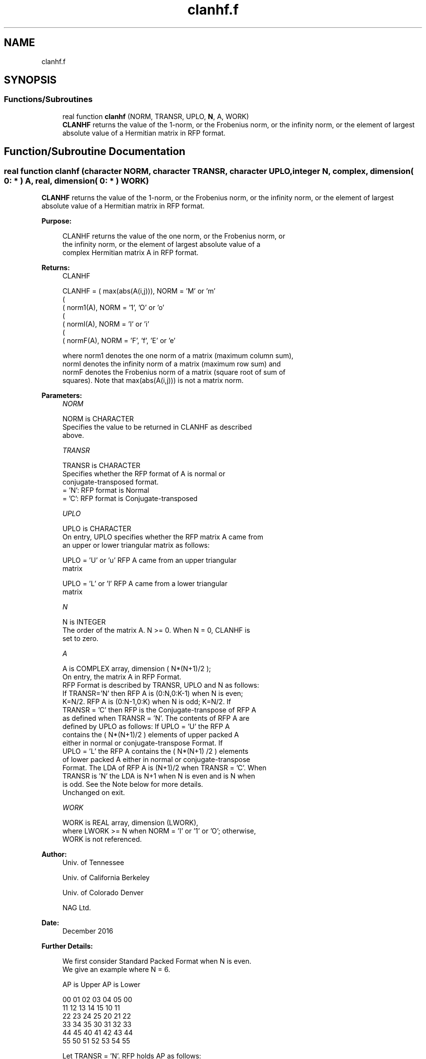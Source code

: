 .TH "clanhf.f" 3 "Tue Nov 14 2017" "Version 3.8.0" "LAPACK" \" -*- nroff -*-
.ad l
.nh
.SH NAME
clanhf.f
.SH SYNOPSIS
.br
.PP
.SS "Functions/Subroutines"

.in +1c
.ti -1c
.RI "real function \fBclanhf\fP (NORM, TRANSR, UPLO, \fBN\fP, A, WORK)"
.br
.RI "\fBCLANHF\fP returns the value of the 1-norm, or the Frobenius norm, or the infinity norm, or the element of largest absolute value of a Hermitian matrix in RFP format\&. "
.in -1c
.SH "Function/Subroutine Documentation"
.PP 
.SS "real function clanhf (character NORM, character TRANSR, character UPLO, integer N, complex, dimension( 0: * ) A, real, dimension( 0: * ) WORK)"

.PP
\fBCLANHF\fP returns the value of the 1-norm, or the Frobenius norm, or the infinity norm, or the element of largest absolute value of a Hermitian matrix in RFP format\&.  
.PP
\fBPurpose: \fP
.RS 4

.PP
.nf
 CLANHF  returns the value of the one norm,  or the Frobenius norm, or
 the  infinity norm,  or the  element of  largest absolute value  of a
 complex Hermitian matrix A in RFP format.
.fi
.PP
.RE
.PP
\fBReturns:\fP
.RS 4
CLANHF 
.PP
.nf
    CLANHF = ( max(abs(A(i,j))), NORM = 'M' or 'm'
             (
             ( norm1(A),         NORM = '1', 'O' or 'o'
             (
             ( normI(A),         NORM = 'I' or 'i'
             (
             ( normF(A),         NORM = 'F', 'f', 'E' or 'e'

 where  norm1  denotes the  one norm of a matrix (maximum column sum),
 normI  denotes the  infinity norm  of a matrix  (maximum row sum) and
 normF  denotes the  Frobenius norm of a matrix (square root of sum of
 squares).  Note that  max(abs(A(i,j)))  is not a  matrix norm.
.fi
.PP
 
.RE
.PP
\fBParameters:\fP
.RS 4
\fINORM\fP 
.PP
.nf
          NORM is CHARACTER
            Specifies the value to be returned in CLANHF as described
            above.
.fi
.PP
.br
\fITRANSR\fP 
.PP
.nf
          TRANSR is CHARACTER
            Specifies whether the RFP format of A is normal or
            conjugate-transposed format.
            = 'N':  RFP format is Normal
            = 'C':  RFP format is Conjugate-transposed
.fi
.PP
.br
\fIUPLO\fP 
.PP
.nf
          UPLO is CHARACTER
            On entry, UPLO specifies whether the RFP matrix A came from
            an upper or lower triangular matrix as follows:

            UPLO = 'U' or 'u' RFP A came from an upper triangular
            matrix

            UPLO = 'L' or 'l' RFP A came from a  lower triangular
            matrix
.fi
.PP
.br
\fIN\fP 
.PP
.nf
          N is INTEGER
            The order of the matrix A.  N >= 0.  When N = 0, CLANHF is
            set to zero.
.fi
.PP
.br
\fIA\fP 
.PP
.nf
          A is COMPLEX array, dimension ( N*(N+1)/2 );
            On entry, the matrix A in RFP Format.
            RFP Format is described by TRANSR, UPLO and N as follows:
            If TRANSR='N' then RFP A is (0:N,0:K-1) when N is even;
            K=N/2. RFP A is (0:N-1,0:K) when N is odd; K=N/2. If
            TRANSR = 'C' then RFP is the Conjugate-transpose of RFP A
            as defined when TRANSR = 'N'. The contents of RFP A are
            defined by UPLO as follows: If UPLO = 'U' the RFP A
            contains the ( N*(N+1)/2 ) elements of upper packed A
            either in normal or conjugate-transpose Format. If
            UPLO = 'L' the RFP A contains the ( N*(N+1) /2 ) elements
            of lower packed A either in normal or conjugate-transpose
            Format. The LDA of RFP A is (N+1)/2 when TRANSR = 'C'. When
            TRANSR is 'N' the LDA is N+1 when N is even and is N when
            is odd. See the Note below for more details.
            Unchanged on exit.
.fi
.PP
.br
\fIWORK\fP 
.PP
.nf
          WORK is REAL array, dimension (LWORK),
            where LWORK >= N when NORM = 'I' or '1' or 'O'; otherwise,
            WORK is not referenced.
.fi
.PP
 
.RE
.PP
\fBAuthor:\fP
.RS 4
Univ\&. of Tennessee 
.PP
Univ\&. of California Berkeley 
.PP
Univ\&. of Colorado Denver 
.PP
NAG Ltd\&. 
.RE
.PP
\fBDate:\fP
.RS 4
December 2016 
.RE
.PP
\fBFurther Details: \fP
.RS 4

.PP
.nf
  We first consider Standard Packed Format when N is even.
  We give an example where N = 6.

      AP is Upper             AP is Lower

   00 01 02 03 04 05       00
      11 12 13 14 15       10 11
         22 23 24 25       20 21 22
            33 34 35       30 31 32 33
               44 45       40 41 42 43 44
                  55       50 51 52 53 54 55


  Let TRANSR = 'N'. RFP holds AP as follows:
  For UPLO = 'U' the upper trapezoid A(0:5,0:2) consists of the last
  three columns of AP upper. The lower triangle A(4:6,0:2) consists of
  conjugate-transpose of the first three columns of AP upper.
  For UPLO = 'L' the lower trapezoid A(1:6,0:2) consists of the first
  three columns of AP lower. The upper triangle A(0:2,0:2) consists of
  conjugate-transpose of the last three columns of AP lower.
  To denote conjugate we place -- above the element. This covers the
  case N even and TRANSR = 'N'.

         RFP A                   RFP A

                                -- -- --
        03 04 05                33 43 53
                                   -- --
        13 14 15                00 44 54
                                      --
        23 24 25                10 11 55

        33 34 35                20 21 22
        --
        00 44 45                30 31 32
        -- --
        01 11 55                40 41 42
        -- -- --
        02 12 22                50 51 52

  Now let TRANSR = 'C'. RFP A in both UPLO cases is just the conjugate-
  transpose of RFP A above. One therefore gets:


           RFP A                   RFP A

     -- -- -- --                -- -- -- -- -- --
     03 13 23 33 00 01 02    33 00 10 20 30 40 50
     -- -- -- -- --                -- -- -- -- --
     04 14 24 34 44 11 12    43 44 11 21 31 41 51
     -- -- -- -- -- --                -- -- -- --
     05 15 25 35 45 55 22    53 54 55 22 32 42 52


  We next  consider Standard Packed Format when N is odd.
  We give an example where N = 5.

     AP is Upper                 AP is Lower

   00 01 02 03 04              00
      11 12 13 14              10 11
         22 23 24              20 21 22
            33 34              30 31 32 33
               44              40 41 42 43 44


  Let TRANSR = 'N'. RFP holds AP as follows:
  For UPLO = 'U' the upper trapezoid A(0:4,0:2) consists of the last
  three columns of AP upper. The lower triangle A(3:4,0:1) consists of
  conjugate-transpose of the first two   columns of AP upper.
  For UPLO = 'L' the lower trapezoid A(0:4,0:2) consists of the first
  three columns of AP lower. The upper triangle A(0:1,1:2) consists of
  conjugate-transpose of the last two   columns of AP lower.
  To denote conjugate we place -- above the element. This covers the
  case N odd  and TRANSR = 'N'.

         RFP A                   RFP A

                                   -- --
        02 03 04                00 33 43
                                      --
        12 13 14                10 11 44

        22 23 24                20 21 22
        --
        00 33 34                30 31 32
        -- --
        01 11 44                40 41 42

  Now let TRANSR = 'C'. RFP A in both UPLO cases is just the conjugate-
  transpose of RFP A above. One therefore gets:


           RFP A                   RFP A

     -- -- --                   -- -- -- -- -- --
     02 12 22 00 01             00 10 20 30 40 50
     -- -- -- --                   -- -- -- -- --
     03 13 23 33 11             33 11 21 31 41 51
     -- -- -- -- --                   -- -- -- --
     04 14 24 34 44             43 44 22 32 42 52
.fi
.PP
 
.RE
.PP

.PP
Definition at line 248 of file clanhf\&.f\&.
.SH "Author"
.PP 
Generated automatically by Doxygen for LAPACK from the source code\&.
